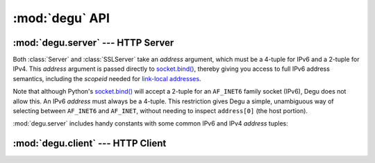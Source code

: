 :mod:`degu` API
===============

.. py:module:: degu
    :synopsis: an embedded HTTP server and client library



:mod:`degu.server` --- HTTP Server
----------------------------------

.. module:: degu.server
   :synopsis: Embedded HTTP Server

Both :class:`Server` and :class:`SSLServer` take an *address* argument, which
must be a 4-tuple for IPv6 and a 2-tuple for IPv4.  This *address* argument is
passed directly to `socket.bind()`_, thereby giving you access to full IPv6
address semantics, including the *scopeid* needed for `link-local addresses`_.

Note that although Python's `socket.bind()`_ will accept a 2-tuple for an
``AF_INET6`` family socket (IPv6), Degu does not allow this.  An IPv6 *address*
must always be a 4-tuple.  This restriction gives Degu a simple, unambiguous way
of selecting between ``AF_INET6`` and ``AF_INET``, without needing to inspect
``address[0]`` (the host portion).

:mod:`degu.server` includes handy constants with some common IPv6 and IPv4
*address* tuples:

.. data:: IPv6_LOOPBACK

    A 4-tuple with the IPv6 loopback-only *address*.

    >>> IPv6_LOOPBACK = ('::1', 0, 0, 0)


.. data:: IPv6_ANY

    A 4-tuple with the IPv6 any-IP address.

    >>> IPv6_ANY = ('::', 0, 0, 0)

    Note that this address does not allow you to accept connections from
    `link-local addresses`_.


.. data:: IPv4_LOOPBACK

    A 2-tuple with the IPv4 loopback-only address.

    >>> IPv4_LOOPBACK = ('127.0.0.1', 0)


.. data:: IPv4_ANY

    A 4-tuple with the IPv4 any-IP address.

    >>> IPv4_ANY = ('0.0.0.0', 0)



.. class:: Server(address, app)

    .. attribute:: sock

        The ``socket.socket`` instance upon which the server is listening.

    .. attribute:: address

        The address as returned by ``getsockname()`` on the above :attr:`sock`.

        Note this wont necessarily match the *address* provided when the
        instance was created.  As Degu is designed for per-user server instances
        on dynamic ports, you typically specify port ``0`` in the *address*,
        using something like this::

            ('::', 0, 0, 0)

        In which case this address attribute will contain the random port
        assigned by the operating system, something like this::

            ('::', 40505, 0, 0)

    .. attribute:: app

        The :doc:`rgi` application provided when the instance was created.



.. class:: SSLServer(sslctx, addresss, app)



:mod:`degu.client` --- HTTP Client
----------------------------------

.. module:: degu.client
   :synopsis: Low-level HTTP client


.. class:: Client(address, headers=None)

    .. method:: request(method, uri, headers=None, body=None)

.. class:: SSLClient(sslctx, address, headers=None)



.. _`socket.bind()`: http://docs.python.org/3/library/socket.html#socket.socket.bind
.. _`link-local addresses`: http://en.wikipedia.org/wiki/Link-local_address#IPv6

